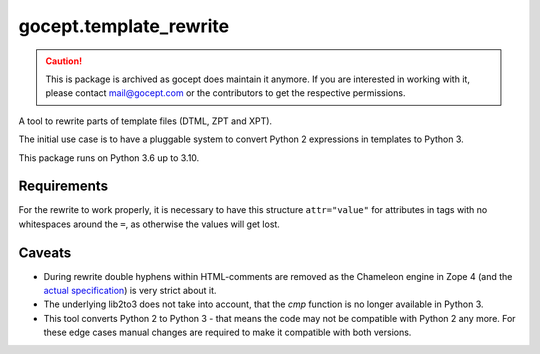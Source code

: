=======================
gocept.template_rewrite
=======================

.. caution::
  This is package is archived as gocept does maintain it anymore. If you
  are interested in working with it, please contact mail@gocept.com or the
  contributors to get the respective permissions.


.. image:: https://img.shields.io/pypi/v/gocept.template_rewrite.svg
    :target: https://pypi.org/project/gocept.template_rewrite/

.. image:: https://img.shields.io/pypi/pyversions/gocept.template_rewrite.svg
    :target: https://pypi.org/project/gocept.template_rewrite/

.. image:: https://github.com/gocept/gocept.template_rewrite/workflows/tests/badge.svg
    :target: https://github.com/gocept/gocept.template_rewrite/actions?query=workflow%3Atests

.. image:: https://coveralls.io/repos/github/gocept/gocept.template_rewrite/badge.svg
    :target: https://coveralls.io/github/gocept/gocept.template_rewrite

A tool to rewrite parts of template files (DTML, ZPT and XPT).

The initial use case is to have a pluggable system to convert Python 2
expressions in templates to Python 3.

This package runs on Python 3.6 up to 3.10.


Requirements
============

For the rewrite to work properly, it is necessary to have this structure
``attr="value"`` for attributes in tags with no whitespaces around the ``=``,
as otherwise the values will get lost.

Caveats
=======

- During rewrite double hyphens within HTML-comments are removed as the Chameleon
  engine in Zope 4 (and the `actual specification`_) is very strict about it.

- The underlying lib2to3 does not take into account, that the `cmp` function
  is no longer available in Python 3.

- This tool converts Python 2 to Python 3 - that means the code may not be
  compatible with Python 2 any more. For these edge cases manual changes are required to make it
  compatible with both versions.

.. _actual specification: http://www.htmlhelp.com/reference/wilbur/misc/comment.html
